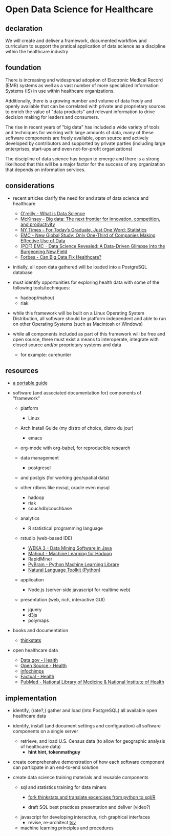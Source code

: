 * Open Data Science for Healthcare
** declaration

   We will create and deliver a framework, documented workflow and curriculum to support the pratical application of data science as a discipline within the healthcare industry

** foundation
  
   There is increasing and widespread adoption of Electronic Medical Record (EMR) systems as well as a vast number of more specialized Information Systems (IS) in use within healthcare organizations.  

   Additionally, there is a growing number and volume of data freely and openly available that can be correlated with private and proprietary sources to enrich the value of "data products" and relevant information to drive decision making for leaders and consumers.

   The rise in recent years of "big data" has included a wide variety of tools and techniques for working with large amounts of data, many of these software components are freely available, open source and actively developed by contributors and supported by private parties (including large enterprises, start-ups and even not-for-profit organizations)
   
   The discipline of data science has begun to emerge and there is a strong likelihood that this will be a major factor for the success of any organization that depends on information services.


** considerations

   - recent articles clarify the need for and state of data science and healthcare
     - [[http://radar.oreilly.com/2010/06/what-is-data-science.html][O'reilly - What is Data Science]]
     - [[http://www.mckinsey.com/Insights/MGI/Research/Technology_and_Innovation/Big_data_The_next_frontier_for_innovation][McKinsey - Big data: The next frontier for innovation, competition, and productivity]]
     - [[http://www.nytimes.com/2009/08/06/technology/06stats.html][NY Times - For Today’s Graduate, Just One Word: Statistics]]
     - [[http://www.emc.com/about/news/press/2011/20111205-02.htm][EMC - New Global Study: Only One-Third of Companies Making Effective Use of Data]]
     - [[http://www.emc.com/collateral/about/news/emc-data-science-study-wp.pdf][(PDF) EMC - Data Science Revealed: A Data-Driven Glimpse into the Burgeoning New Field]]
     - [[http://www.forbes.com/sites/colinhill/2011/11/17/can-big-data-fix-healthcare/][Forbes - Can Big Data Fix Healthcare?]]

   - initially, all open data gathered will be loaded into a PostgreSQL database
     
   - must identify opportunities for exploring health data with some of the following tools/techniques:
     - hadoop/mahout
     - riak

   - while this framework will be built on a Linux Operating System Distribution, all software should be platform independent and able to run on other Operating Systems (such as Macintosh or Windows)
      
   - while all components included as part of this framework will be free and open source, there must exist a means to interoperate, integrate with closed source and/or proprietary systems and data
     - for example: curehunter
     
** resources
   
   - [[https://github.com/spaceshipoperator/a_portable_guide][a portable guide]]
     
   - software (and associated documentation for) components of "framework"
     - platform 
       - Linux
	 - Arch Install Guide (my distro of choice, distro du jour)
       - emacs
	 - org-mode with org-babel, for reproducible research
	   
     - data management
       - postgresql
	 - and postgis (for working geo/spatial data)
	 - other rdbms like mssql, oracle even mysql
       - hadoop
       - riak
       - couchdb/couchbase
	   
     - analytics
       - R statistical programming language
	 - rstudio (web-based IDE)
       - [[http://www.cs.waikato.ac.nz/ml/weka/][WEKA 3 - Data Mining Software in Java]]
       - [[http://mahout.apache.org/][Mahout - Machine Learning for Hadoop]]
       - RapidMiner
       - [[http://pybrain.org/][PyBrain - Python Machine Learning Library]]
       - [[http://www.nltk.org/][Natural Language Toolkit (Python)]]
	 
     - application
       - Node.js (server-side javascript for realtime web)
	 
     - presentation (web, rich, interactive GUI)
       - jquery
       - d3js
       - polymaps
     
   - books and documentation
     - [[http://greenteapress.com/thinkstats/html/index.html][thinkstats]]

   - open healthcare data
     - [[http://www.data.gov/communities/health][Data.gov - Health]]
     - [[http://opensource.com/health][Open Source - Health]]
     - [[http://www.infochimps.com/][infochimps]]
     - [[http://www.factual.com/topic/health][Factual - Health]]
     - [[http://www.ncbi.nlm.nih.gov/pubmed/][PubMed - National Library of Medicine & National Institute of Health]]
       
** implementation
   - identify, (rate?,) gather and load (into PostgreSQL) all available open healthcare data
   
   - identify, install (and document settings and configuration) all software components on a single server
     - retrieve, and load U.S. Census data (to allow for geographic analysis of healthcare data)
       - *hint hint, tokenmathguy*
     
   - create comprehensive demonstration of how each software component can particpate in an end-to-end solution
      
   - create data science training materials and reusable components
     - sql and statistics training for data miners
       - [[https://github.com/spaceshipoperator/thinkstats_sql_r][fork thinkstats and translate excercises from python to sql/R]]
	 
       - draft SQL best practices presentation and deliver (video?)

     - javascript for developing interactive, rich graphical interfaces
       - revise, re-architect [[https://github.com/spaceshipoperator/tsv][tsv]]
       
     - machine learning principles and procedures
     
